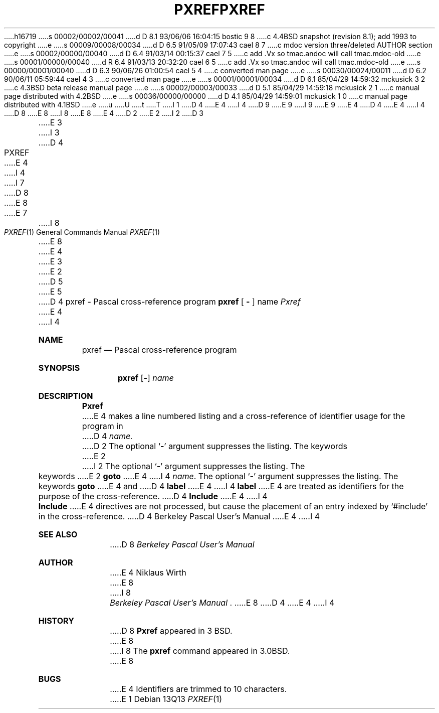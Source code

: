 h16719
s 00002/00002/00041
d D 8.1 93/06/06 16:04:15 bostic 9 8
c 4.4BSD snapshot (revision 8.1); add 1993 to copyright
e
s 00009/00008/00034
d D 6.5 91/05/09 17:07:43 cael 8 7
c mdoc version three/deleted AUTHOR section
e
s 00002/00000/00040
d D 6.4 91/03/14 00:15:37 cael 7 5
c add .Vx so tmac.andoc will call tmac.mdoc-old
e
s 00001/00000/00040
d R 6.4 91/03/13 20:32:20 cael 6 5
c add .Vx so tmac.andoc will call tmac.mdoc-old
e
s 00000/00001/00040
d D 6.3 90/06/26 01:00:54 cael 5 4
c converted man page
e
s 00030/00024/00011
d D 6.2 90/06/11 05:59:44 cael 4 3
c converted man page
e
s 00001/00001/00034
d D 6.1 85/04/29 14:59:32 mckusick 3 2
c 4.3BSD beta release manual page
e
s 00002/00003/00033
d D 5.1 85/04/29 14:59:18 mckusick 2 1
c manual page distributed with 4.2BSD
e
s 00036/00000/00000
d D 4.1 85/04/29 14:59:01 mckusick 1 0
c manual page distributed with 4.1BSD
e
u
U
t
T
I 1
D 4
.\" Copyright (c) 1980 Regents of the University of California.
.\" All rights reserved.  The Berkeley software License Agreement
.\" specifies the terms and conditions for redistribution.
E 4
I 4
D 9
.\" Copyright (c) 1980, 1990 The Regents of the University of California.
.\" All rights reserved.
E 9
I 9
.\" Copyright (c) 1980, 1990, 1993
.\"	The Regents of the University of California.  All rights reserved.
E 9
E 4
.\"
D 4
.\"	%W% (Berkeley) %G%
E 4
I 4
D 8
.\" %sccs.include.redist.man%
E 8
I 8
.\" %sccs.include.redist.roff%
E 8
E 4
.\"
D 2
.TH PXREF 1 4/8/79
E 2
I 2
D 3
.TH PXREF 1 "8 April 1979"
E 3
I 3
D 4
.TH PXREF 1 "%Q%"
E 4
I 4
.\"     %W% (Berkeley) %G%
.\"
I 7
D 8
.Vx
.Vx
E 8
E 7
.Dd %Q%
.Dt PXREF 1
I 8
.Os
E 8
E 4
E 3
E 2
D 5
.UC
E 5
D 4
.SH NAME
pxref \- Pascal cross-reference program
.SH SYNOPSIS
.B pxref
[
.BR \- ""
]
name
.SH DESCRIPTION
.I Pxref
E 4
I 4
.Sh NAME
.Nm pxref
.Nd Pascal cross-reference program
.Sh SYNOPSIS
.Nm pxref
.Op Fl
.Ar name
.Sh DESCRIPTION
.Nm Pxref
E 4
makes a line numbered listing and a cross-reference of identifier usage
for the program in
D 4
.I name.
D 2
The optional `\fB\-\fR' argument suppresses the listing.
The keywords
E 2
I 2
The optional `\fB\-\fP' argument suppresses the listing.  The keywords
E 2
.B goto
E 4
I 4
.Ar name .
The optional
.Sq Fl
argument suppresses the listing.  The keywords
.Ic goto
E 4
and
D 4
.B label
E 4
I 4
.Ic label
E 4
are treated as identifiers for the purpose of the cross-reference.
D 4
.B Include
E 4
I 4
.Ic Include
E 4
directives are not processed, but cause the placement of an entry
indexed by `#include' in the cross-reference.
D 4
.SH "SEE ALSO"
Berkeley Pascal User's Manual
.SH AUTHOR
E 4
I 4
.Sh SEE ALSO
D 8
.Em Berkeley Pascal User's Manual
.Sh AUTHOR
E 4
Niklaus Wirth
E 8
I 8
.Rs
.%T "Berkeley Pascal User's Manual"
.Re
E 8
D 4
.SH BUGS
E 4
I 4
.Sh HISTORY
D 8
.Nm Pxref
appeared in 3 BSD.
E 8
I 8
The
.Nm pxref
command appeared in
.Bx 3.0 .
E 8
.Sh BUGS
E 4
Identifiers are trimmed to 10 characters.
E 1

